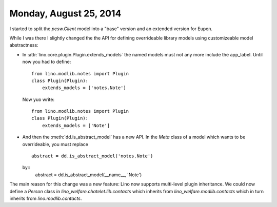 =======================
Monday, August 25, 2014
=======================

I started to split the `pcsw.Client` model into a "base" version and
an extended version for Eupen.

While I was there I slightly changed the the API for defining
overrideable library models using customizeable model abstractness:


- In :attr:`lino.core.plugin.Plugin.extends_models` the named models must not any
  more include the app_label. Until now you had to define::

    from lino.modlib.notes import Plugin
    class Plugin(Plugin):
        extends_models = ['notes.Note']
    
  Now yuo write::

    from lino.modlib.notes import Plugin
    class Plugin(Plugin):
        extends_models = ['Note']


- And then the :meth:`dd.is_abstract_model` has a new API. In the
  `Meta` class of a model which wants to be overrideable, you must
  replace

  ::

        abstract = dd.is_abstract_model('notes.Note')

  by::
        abstract = dd.is_abstract_model(__name__, 'Note')

The main reason for this change was a new feature: Lino now supports
multi-level plugin inheritance.  We could now define a `Person` class
in `lino_welfare.chatelet.lib.contacts` which inherits
from `lino_welfare.modlib.contacts` which in turn inherits from
`lino.modlib.contacts`.

